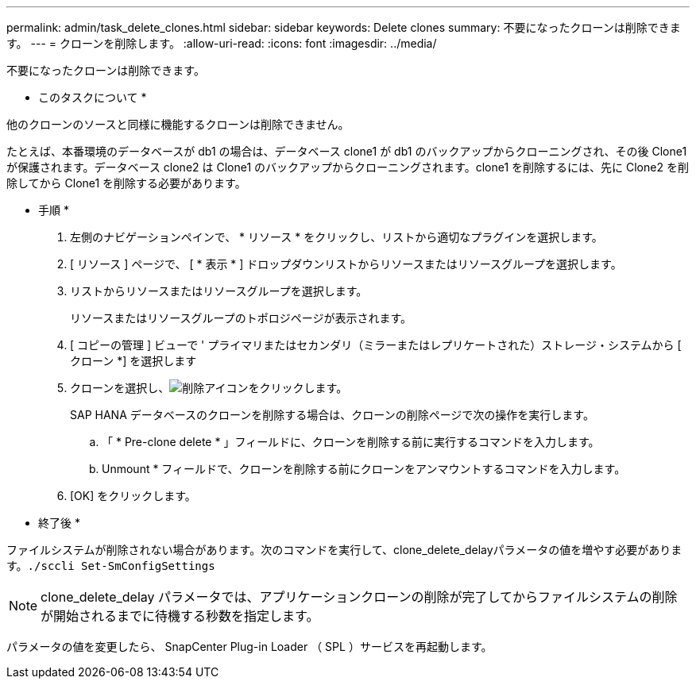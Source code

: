---
permalink: admin/task_delete_clones.html 
sidebar: sidebar 
keywords: Delete clones 
summary: 不要になったクローンは削除できます。 
---
= クローンを削除します。
:allow-uri-read: 
:icons: font
:imagesdir: ../media/


[role="lead"]
不要になったクローンは削除できます。

* このタスクについて *

他のクローンのソースと同様に機能するクローンは削除できません。

たとえば、本番環境のデータベースが db1 の場合は、データベース clone1 が db1 のバックアップからクローニングされ、その後 Clone1 が保護されます。データベース clone2 は Clone1 のバックアップからクローニングされます。clone1 を削除するには、先に Clone2 を削除してから Clone1 を削除する必要があります。

* 手順 *

. 左側のナビゲーションペインで、 * リソース * をクリックし、リストから適切なプラグインを選択します。
. [ リソース ] ページで、 [ * 表示 * ] ドロップダウンリストからリソースまたはリソースグループを選択します。
. リストからリソースまたはリソースグループを選択します。
+
リソースまたはリソースグループのトポロジページが表示されます。

. [ コピーの管理 ] ビューで ' プライマリまたはセカンダリ（ミラーまたはレプリケートされた）ストレージ・システムから [ クローン *] を選択します
. クローンを選択し、image:../media/delete_icon.gif["削除アイコン"]をクリックします。
+
SAP HANA データベースのクローンを削除する場合は、クローンの削除ページで次の操作を実行します。

+
.. 「 * Pre-clone delete * 」フィールドに、クローンを削除する前に実行するコマンドを入力します。
.. Unmount * フィールドで、クローンを削除する前にクローンをアンマウントするコマンドを入力します。


. [OK] をクリックします。


* 終了後 *

ファイルシステムが削除されない場合があります。次のコマンドを実行して、clone_delete_delayパラメータの値を増やす必要があります。``./sccli Set-SmConfigSettings``


NOTE: clone_delete_delay パラメータでは、アプリケーションクローンの削除が完了してからファイルシステムの削除が開始されるまでに待機する秒数を指定します。

パラメータの値を変更したら、 SnapCenter Plug-in Loader （ SPL ）サービスを再起動します。
